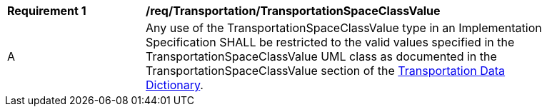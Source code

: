 [[req_Transportation_TransportationSpaceClassValue]]
[width="90%",cols="2,6"]
|===
^|*Requirement  {counter:req-id}* |*/req/Transportation/TransportationSpaceClassValue* 
^|A |Any use of the TransportationSpaceClassValue type in an Implementation Specification SHALL be restricted to the valid values specified in the TransportationSpaceClassValue UML class as documented in the TransportationSpaceClassValue section of the <<TransportationSpaceClassValue-section,Transportation Data Dictionary>>.
|===
